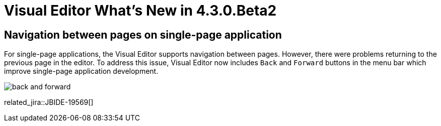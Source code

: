 = Visual Editor What's New in 4.3.0.Beta2
:page-layout: whatsnew
:page-component_id: vpe
:page-component_version: 4.3.0.Beta2
:page-feature_jbt_only: true
:page-product_id: jbt_core
:page-product_version: 4.3.0.Beta2

== Navigation between pages on single-page application

For single-page applications, the Visual Editor supports navigation between pages. However, there were problems returning to the previous page in the editor. To address this issue, Visual Editor now includes `Back` and `Forward` buttons in the menu bar which improve single-page application development.

image::images/4.3.0.Beta2/back-and-forward.png[]

related_jira::JBIDE-19569[]
